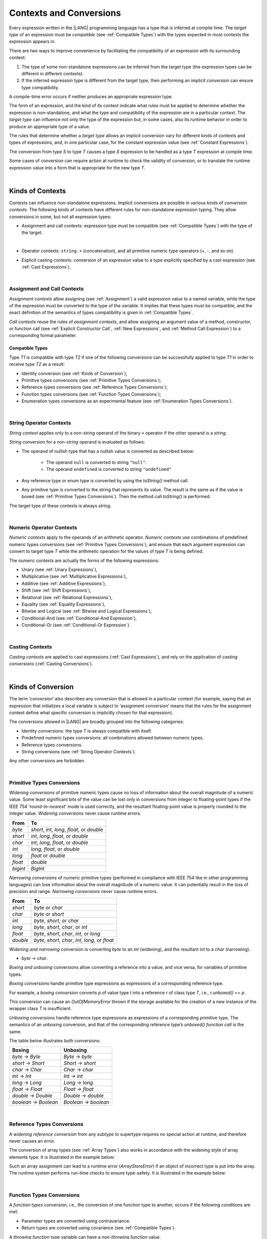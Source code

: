 ..
    Copyright (c) 2021-2023 Huawei Device Co., Ltd.
    Licensed under the Apache License, Version 2.0 (the "License");
    you may not use this file except in compliance with the License.
    You may obtain a copy of the License at
    http://www.apache.org/licenses/LICENSE-2.0
    Unless required by applicable law or agreed to in writing, software
    distributed under the License is distributed on an "AS IS" BASIS,
    WITHOUT WARRANTIES OR CONDITIONS OF ANY KIND, either express or implied.
    See the License for the specific language governing permissions and
    limitations under the License.

.. _Contexts and Conversions:

Contexts and Conversions
########################

.. meta:
    frontend_status: Done

Every expression written in the |LANG| programming language has a type that
is inferred at compile time. The *target type* of an expression must be
*compatible* (see :ref:`Compatible Types`) with the types expected in most
contexts the expression appears in.

There are two ways to improve convenience by facilitating the compatibility
of an expression with its surrounding context:

#. The type of some non-standalone expressions can be inferred from the
   target type (the expression types can be different in different
   contexts).

#. If the inferred expression type is different from the target type, then
   performing an implicit *conversion* can ensure type compatibility.

.. index::
   context
   conversion
   compile time
   inference
   target type
   surrounding context
   expression
   compatible type
   compatibility
   expression
   standalone expression
   non-standalone expression

A compile-time error occurs if neither produces an appropriate expression type.

The form of an expression, and the kind of its context indicate what rules
must be applied to determine whether the expression is non-standalone, and
what the type and compatibility of the expression are in a particular context.
The *target type* can influence not only the type of the expression but, in
some cases, also its runtime behavior in order to produce an appropriate
type of a value.

The rules that determine whether a *target type* allows an implicit
conversion vary for different kinds of contexts and types of expressions,
and, in one particular case, for the constant expression value (see
:ref:`Constant Expressions`).

The conversion from type *S* to type *T* causes a type *S* expression to
be handled as a type *T* expression at compile time.

Some cases of conversion can require action at runtime to check the
validity of conversion, or to translate the runtime expression value
into a form that is appropriate for the new type *T*.

.. index::
   compile-time error
   expression
   context
   compatibility
   target type
   runtime behavior
   expression type
   compile time
   conversion

|

.. _Kinds of Contexts:

Kinds of Contexts
*****************

.. meta:
    frontend_status: Partly

Contexts can influence non-standalone expressions. Implicit conversions
are possible in various kinds of *conversion contexts*. The following kinds
of contexts have different rules for non-standalone expression typing. They
allow conversions in some, but not all expression types:

-  Assignment and call contexts: expression type must be compatible
   (see :ref:`Compatible Types`) with the type of the target.

.. index::
   context
   non-standalone expression
   implicit conversion
   conversion context
   compatible type
   expression typing

|

.. code-block:: typescript
   :linenos:

      let variable: TargetType = expression /* Type of
          expression -> type of variable */
      foo (expression1, expression2) /* Type of expression ->
          type of function parameter */

-  Operator contexts: ``string.+`` (concatenation), and all primitive numeric
   type operators (`+`, `-`, and so on).

.. code-block:: typescript
   :linenos:

      let v1 = "a string" + 5 /* string, otherType pair */
      let v2 = 5 * 3.1415 /* two primary numeric types */
      let v3 = 5 - (new Number(6) as number) /* two types */

-  Explicit casting contexts: conversion of an expression value to a type
   explicitly specified by a cast expression (see :ref:`Cast Expressions`).

.. index::
   operator context
   concatenation
   primitive numeric type
   numeric type operator
   explicit casting context
   conversion
   cast expression

.. code-block:: typescript
   :linenos:

      let v1 = "a string" as string
      let v2 = 5 as number

|

.. _Assignment and Call Contexts:

Assignment and Call Contexts
============================

.. meta:
    frontend_status: Done

*Assignment contexts* allow assigning (see :ref:`Assignment`) a valid
expression value to a named variable, while the type of the expression
must be converted to the type of the  variable. It implies that these
types must be compatible, and the exact definition of the semantics
of types compatibility is given in :ref:`Compatible Types`.

*Call contexts* reuse the rules of *assignment contexts*, and allow
assigning an argument value of a method, constructor, or function call (see
:ref:`Explicit Constructor Call`, :ref:`New Expressions`, and
:ref:`Method Call Expression`) to a corresponding formal parameter.

.. index::
   assignment
   assignment context
   call context
   expression
   variable
   argument
   type compatibility
   compatible type
   conversion
   explicit call
   constructor call
   method call
   formal parameter


.. _Compatible Types:

Compatible Types
----------------

.. meta:
    frontend_status: Done

Type *T1* is compatible with type *T2* if one of the following conversions
can be successfully applied to type *T1* in order to receive type *T2* as
a result:

-  Identity conversion (see :ref:`Kinds of Conversion`);
-  Primitive types conversions (see :ref:`Primitive Types Conversions`);
-  Reference types conversions (see :ref:`Reference Types Conversions`);
-  Function types conversions (see :ref:`Function Types Conversions`);
-  Enumeration types conversions as an experimental feature (see
   :ref:`Enumeration Types Conversions`).

.. index::
   compatible type
   conversion
   predefined numeric types conversion
   reference types conversion
   identity conversion
   function types conversion
   enumeration types conversion

|

.. _String Operator Contexts:

String Operator Contexts
========================

.. meta:
    frontend_status: Done

*String context* applies only to a non-*string* operand of the binary ``+``
operator if the other operand is a *string*. 

*String conversion* for a non-*string* operand is evaluated as follows:

-  The operand of nullish type that has a nullish value is converted as
   described below:

     - The operand ``null`` is converted to string ``"null"``.
     - The operand ``undefined`` is converted to string ``"undefined"``

-  Any reference type or enum type is converted by using the *toString()*
   method call.

-  Any primitive type is converted to the string that represents its value.
   The result is the same as if the value is boxed (see
   :ref:`Primitive Types Conversions`). Then the method call *toString()* is
   performed.

The target type of these contexts is always *string*.

.. code-block:: typescript
   :linenos:

    console.log("" + null) // prints "null"
    console.log("value is " + 123) // prints "value is 123"
    console.log("BigInt is " + 123n) // prints "BigInt is 123"
    console.log(15 + " steps") // prints "15 steps"
    let x: string | null = null
    console.log("string is " + x) // prints "string is null"

|

.. _Numeric Operator Contexts:

Numeric Operator Contexts
=========================

.. meta:
    frontend_status: Done


*Numeric contexts* apply to the operands of an arithmetic operator.
*Numeric contexts* use combinations of predefined numeric types conversions
(see :ref:`Primitive Types Conversions`), and ensure that each
argument expression can convert to target type *T* while the arithmetic
operation for the values of type *T* is being defined.

.. index::
   string conversion
   string context
   operand
   direct conversion
   target type
   reference type
   enum type
   string type
   conversion
   method call
   primitive type
   boxing
   predefined numeric types conversion
   numeric types conversion
   target type
   numeric context
   arithmetic operator
   expression

The numeric contexts are actually the forms of the following expressions:

-  Unary (see :ref:`Unary Expressions`),
-  Multiplicative (see :ref:`Multiplicative Expressions`),
-  Additive (see :ref:`Additive Expressions`),
-  Shift (see :ref:`Shift Expressions`),
-  Relational (see :ref:`Relational Expressions`),
-  Equality (see :ref:`Equality Expressions`),
-  Bitwise and Logical (see :ref:`Bitwise and Logical Expressions`),
-  Conditional-And (see :ref:`Conditional-And Expression`),
-  Conditional-Or (see :ref:`Conditional-Or Expression`).

.. index::
   numeric context
   expression
   unary
   multiplicative operator
   additive operator
   shift operator
   relational operator
   equality operator
   bitwise operator
   logical operator
   conditional-and operator
   conditional-or operator
   shift operator
   relational expression
   equality expression
   bitwise expression
   logical expression
   conditional-and expression
   conditional-or expression

|

.. _Casting Contexts:

Casting Contexts
================

.. meta:
    frontend_status: Done
    todo: Does not work for interfaces, eg. let x:iface1 = iface_2_inst as iface1; let x:iface1 = iface1_inst as iface1

*Casting contexts* are applied to cast expressions (:ref:`Cast Expressions`),
and rely on the application of *casting conversions* (:ref:`Casting Conversions`).

.. index::
   casting context
   cast expression
   casting conversion

|

.. _Kinds of Conversion:

Kinds of Conversion
*******************

.. meta:
   frontend_status: Done
   todo: Narrowing Reference Conversion - note: Only basic checking available, not full support of validation
   todo: String Conversion - note: Implemented in a different but compatible way: spec - toString(), implementation: StringBuilder
   todo: Forbidden Conversion - note: Not exhaustively tested, should work

The term ‘*conversion*’ also describes any conversion that is allowed in a
particular context (for example, saying that an expression that initializes
a local variable is subject to ‘assignment conversion’ means that the rules
for the assignment context define what specific conversion is implicitly
chosen for that expression).

The conversions allowed in |LANG| are broadly grouped into the following
categories:

.. index::
   conversion
   context
   expression
   initialization
   assignment
   assignment conversion
   assignment context

.. _identity-conversion:

-  Identity conversions: the type *T* is always compatible with itself.
-  Predefined numeric types conversions: all combinations allowed between
   numeric types.
-  Reference types conversions.
-  String conversions (see :ref:`String Operator Contexts`).

Any other conversions are forbidden.

.. index::
   identity conversion
   compatible type
   predefined numeric types conversion
   numeric type
   reference type conversion
   string conversion
   conversion

|

.. _Primitive Types Conversions:

Primitive Types Conversions
===========================

.. meta:
    frontend_status: Partly

*Widening conversions* of primitive numeric types cause no loss of information
about the overall magnitude of a numeric value. Some least significant bits of
the value can be lost only in conversions from integer to floating-point types
if the IEEE 754 '*round-to-nearest*' mode is used correctly, and the resultant
floating-point value is properly rounded to the integer value.
*Widening conversions* never cause runtime errors.

.. index::
   widening conversion
   predefined numeric types conversion
   numeric type
   numeric value
   floating-point type
   integer
   conversion
   round-to-nearest mode
   runtime error

+----------+------------------------------+
| From     | To                           |
+==========+==============================+
| *byte*   | *short*, *int*, *long*,      |
|          | *float*, or *double*         |
+----------+------------------------------+
| *short*  | *int*, *long*, *float*,      |
|          | or *double*                  |
+----------+------------------------------+
| *char*   | *int*, *long*, *float*,      |
|          | or *double*                  |
+----------+------------------------------+
| *int*    | *long*, *float*, or *double* |
+----------+------------------------------+
| *long*   | *float* or *double*          |
+----------+------------------------------+
| *float*  | *double*                     |
+----------+------------------------------+
| *bigint* | *BigInt*                     |
+----------+------------------------------+

*Narrowing conversions* of numeric primitive types (performed in compliance
with IEEE 754 like in other programming languages) can lose information about
the overall magnitude of a numeric value. It can potentially result in the loss
of precision and range. *Narrowing conversions* never cause runtime errors.

.. index::
   narrowing conversion
   numeric value
   runtime error

+-----------+------------------------------+
| From      | To                           |
+===========+==============================+
| *short*   | *byte* or *char*             |
+-----------+------------------------------+
| *char*    | *byte* or *short*            |
+-----------+------------------------------+
| *int*     | *byte*, *short*, or *char*   |
+-----------+------------------------------+
| *long*    | *byte*, *short*, *char*, or  |
|           | *int*                        |
+-----------+------------------------------+
| *float*   | *byte*, *short*, *char*,     |
|           | *int*, or *long*             |
+-----------+------------------------------+
| *double*  | *byte*, *short*, *char*,     |
|           | *int*, *long*, or *float*    |
+-----------+------------------------------+

*Widening and narrowing* conversion is converting *byte* to an *int*
(widening), and the resultant *int* to a *char* (narrowing).

-  *byte* -> *char*.

*Boxing and unboxing* conversions allow converting a reference into a value,
and vice versa, for variables of primitive types.

*Boxing conversions* handle primitive type expressions as expressions of a
corresponding reference type.

.. index::
   widening conversion
   narrowing conversion
   conversion
   boxing conversion
   unboxing conversion
   predefined type
   primitive type
   expression
   reference type

For example, a *boxing conversion* converts *p* of value type *t* into
a reference *r* of class type *T*, i.e., *r.unboxed()* == *p*.

This conversion can cause an *OutOfMemoryError* thrown if the storage
available for the creation of a new instance of the wrapper class *T* is
insufficient.

*Unboxing conversions* handle reference type expressions as expressions of
a corresponding primitive type. The semantics of an unboxing conversion,
and that of the corresponding reference type’s *unboxed() function call* is
the same.

.. index::
   boxing conversion
   conversion
   wrapping
   unboxing conversion
   expression
   primitive type
   unboxed function call

The table below illustrates both conversions:

+----------------------+----------------------+
| Boxing               | Unboxing             |
+======================+======================+
|*byte* -> *Byte*      |*Byte* -> *byte*      |
+----------------------+----------------------+
|*short* -> *Short*    |*Short* -> *short*    |
+----------------------+----------------------+
|*char* -> *Char*      |*Char* -> *char*      |
+----------------------+----------------------+
|*int* -> *Int*        |*Int* -> *int*        |
+----------------------+----------------------+
|*long* -> *Long*      |*Long* -> *long*      |
+----------------------+----------------------+
|*float* -> *Float*    |*Float* -> *float*    |
+----------------------+----------------------+
|*double* -> *Double*  |*Double* -> *double*  |
+----------------------+----------------------+
|*boolean* -> *Boolean*|*Boolean* -> *boolean*|
+----------------------+----------------------+

|

.. _Reference Types Conversions:

Reference Types Conversions
===========================

.. meta:
    frontend_status: Partly

A *widening reference conversion* from any subtype to supertype requires
no special action at runtime, and therefore never causes an error.

.. index::
   widening reference conversion
   reference type conversion
   reference type
   subtype
   supertype
   runtime
   reference types conversion

.. code-block:: typescript
   :linenos:

    interface BaseInterface {}
    class BaseClass {}
    interface DerivedInterface extends BaseInterface {}
    class DerivedClass extends BaseClass implements BaseInterface
         {}
     function foo (di: DerivedInterface) {
       let bi: BaseInterface = new DerivedClass() /* DerivedClass
           is a subtype of BaseInterface */
       bi = di /* DerivedInterface is a subtype of BaseInterface
           */
    }

The conversion of array types (see :ref:`Array Types`) also works in accordance
with the widening style of array elements type. It is illustrated in the example
below:


.. index::
   conversion
   array type
   widening

.. code-block:: typescript
   :linenos:

    class Base {}
    class Derived extends Base {}
    function foo (da: Derived[]) {
      let ba: Base[] = da /* Derived[] is assigned into Base[] */
    }

Such an array assignment can lead to a runtime error (*ArrayStoreError*)
if an object of incorrect type is put into the array. The runtime
system performs run-time checks to ensure type-safety. It is illustrated
in the example below:

.. code-block:: typescript
   :linenos:

    class Base {}
    class Derived extends Base {}
    class AnotherDerived extends Base {}
    function foo (da: Derived[]) {
      let ba: Base[] = da // Derived[] is assigned into Base[]
      ba[0] = new AnotherDerived() // This assignment of array
          element will cause  *ArrayStoreError*
    }


.. index::
   array assignment
   array type
   widening
   type-safety

|

.. _Function Types Conversions:

Function Types Conversions
==========================

.. meta:
    frontend_status: Partly

A *function types conversion*, i.e., the conversion of one function type
to another, occurs if the following conditions are met:

- Parameter types are converted using contravariance.
- Return types are converted using covariance (see :ref:`Compatible Types`).

.. index::
   function types conversion
   function type
   conversion
   parameter type
   contravariance
   covariance
   return type
   compatible type

.. code-block:: typescript
   :linenos:

    class Base {}
    class Derived extends Base {}

    type FuncTypeBaseBase = (p: Base) => Base
    type FuncTypeBaseDerived = (p: Base) => Derived
    type FuncTypeDerivedBase = (p: Derived) => Base
    type FuncTypeDerivedDerived = (p: Derived) => Derived

    function (
       bb: FuncTypeBaseBase, bd: FuncTypeBaseDerived,
       db: FuncTypeDerivedBase, dd: FuncTypeDerivedDerived\
    ) {
       bb = bd
       /* OK: identical (invariant) parameter types, and compatible return type */
       bb = dd
       /* Compile-time error: compatible parameter type(covariance), type unsafe */
       db = bd
       /* OK: contravariant parameter types, and compatible return type */
    }

    // Examples with lambda expressions
    let foo1: (p: Base) => Base = (p: Base): Derived => new Derived() 
     /* OK: identical (invariant) parameter types, and compatible return type */

    let foo2: (p: Base) => Base = (p: Derived): Derived => new Derived() 
     /* Compile-time error: compatible parameter type(covariance), type unsafe */

    let foo2: (p: Derived) => Base = (p: Base): Derived => new Derived() 
     /* OK: contravariant parameter types, and compatible return type */

A *throwing function* type variable can have a *non-throwing function* value.

A compile-time error occurs if a *throwing function* value is assigned to a
*non-throwing function* type variable.

.. index::
   throwing function
   variable
   non-throwing function
   compile-time error
   assignment

|

.. _Casting Conversions:

Casting Conversions
===================

.. meta:
    frontend_status: Done

The *casting conversion* is the conversion of an operand of a cast
expression (:ref:`Cast Expressions`) to an explicitly specified type by using
any kind of conversion (:ref:`Kinds of Conversion`), or a combination of such
conversions.

The *casting conversion* for class and interface types allows getting
the subclass or subinterface from the variables declared by the type of
the superclass or superinterface:

.. index::
   casting conversion
   conversion
   operand
   cast expression
   casting conversion
   class
   interface
   subclass
   subinterface
   variable
   superinterface
   superclass

.. code-block:: typescript
   :linenos:

    class Base {}
    class Derived extends Base {}

    let b: Base = new Derived()
    let d: Derived = b as Derived


The *casting conversion* for numeric types allows getting the desired numeric
type as follows:

.. code-block:: typescript
   :linenos:

    function process_int (an_int: int) { ... }

    process_int (3.14 as int)

.. index::
   casting conversion
   numeric type

|

.. raw:: pdf

   PageBreak



